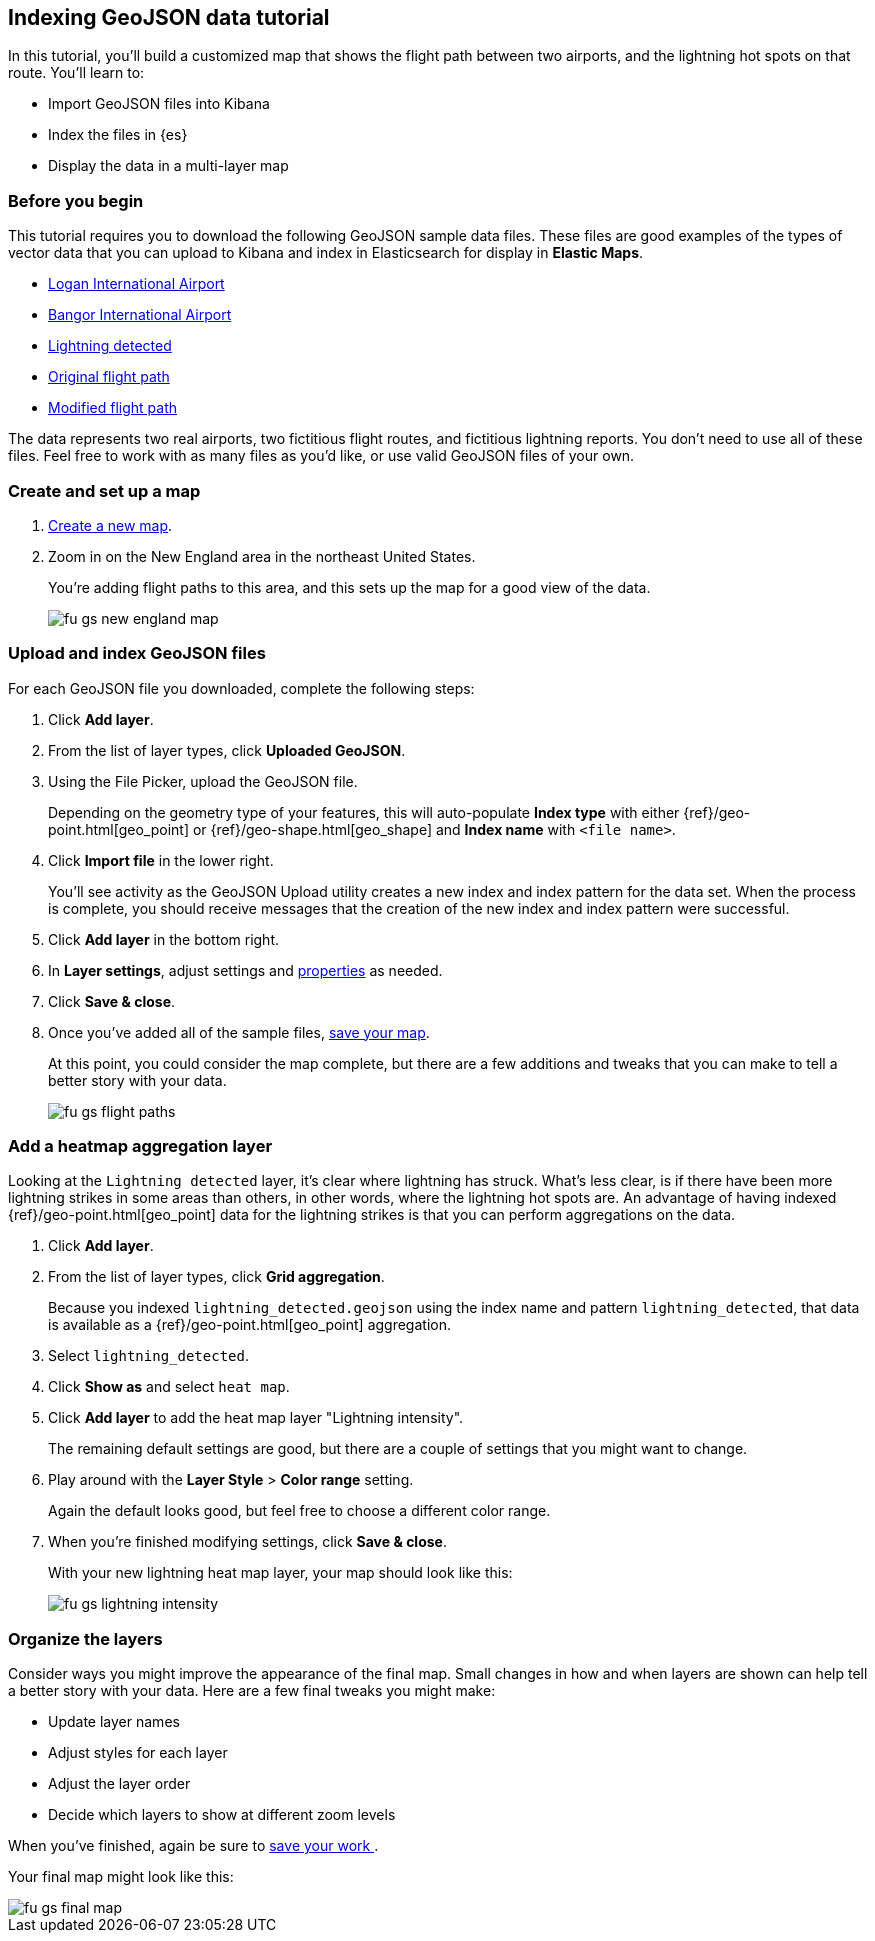 [role="xpack"]
[[indexing-geojson-data-tutorial]]
== Indexing GeoJSON data tutorial

In this tutorial, you'll build a customized map that shows the flight path between
two airports, and the lightning hot spots on that route. You'll learn to:

* Import GeoJSON files into Kibana
* Index the files in {es}
* Display the data in a multi-layer map

[float]
=== Before you begin

This tutorial requires you to download the following GeoJSON sample data files.
These files are good examples of the types
of vector data that you can upload to Kibana and index in
Elasticsearch for display in *Elastic Maps*.

* https://raw.githubusercontent.com/elastic/examples/master/Maps/Getting%20Started%20Examples/geojson_upload_and_styling/logan_international_airport.geojson[Logan International Airport]
* https://raw.githubusercontent.com/elastic/examples/master/Maps/Getting%20Started%20Examples/geojson_upload_and_styling/bangor_international_airport.geojson[Bangor International Airport]
* https://raw.githubusercontent.com/elastic/examples/master/Maps/Getting%20Started%20Examples/geojson_upload_and_styling/lightning_detected.geojson[Lightning detected]
* https://raw.githubusercontent.com/elastic/examples/master/Maps/Getting%20Started%20Examples/geojson_upload_and_styling/original_flight_path.geojson[Original flight path]
* https://raw.githubusercontent.com/elastic/examples/master/Maps/Getting%20Started%20Examples/geojson_upload_and_styling/modified_flight_path.geojson[Modified flight path]

The data represents two real airports, two fictitious flight routes, and
fictitious lightning reports. You don't need to use all of
these files. Feel free to work with as many files as you'd like, or use valid GeoJSON
files of your own.

[float]
[role="xpack"]
=== Create and set up a map

. <<maps-create, Create a new map>>.
. Zoom in on the New England area in the northeast United States.
+
You're adding flight paths to this area, and this
sets up the map for a good view of the data.
+
[role="screenshot"]
image::maps/images/fu_gs_new_england_map.png[]

[float]
[[upload-and-index-geojson-file]]
=== Upload and index GeoJSON files
For each GeoJSON file you downloaded, complete the following steps:

. Click *Add layer*.
. From the list of layer types, click *Uploaded GeoJSON*.
. Using the File Picker, upload the GeoJSON file.
+
Depending on the geometry type of your features, this will
auto-populate *Index type* with either {ref}/geo-point.html[geo_point] or
 {ref}/geo-shape.html[geo_shape] and *Index name* with
`<file name>`.

. Click *Import file* in the lower right.
+
You'll see activity as the GeoJSON Upload utility creates a new index
and index pattern for the data set. When the process is complete, you should
receive messages that the creation of the new index and index pattern
were successful.

. Click *Add layer* in the bottom right.

. In *Layer settings*, adjust settings and <<maps-vector-style-properties, properties>> as needed.
. Click *Save & close*.
. Once you've added all of the sample files,
<<maps-save, save your map>>.
+
At this point, you could consider the map complete,
but there are a few additions and tweaks that you can make to tell a
better story with your data.
+
[role="screenshot"]
image::maps/images/fu_gs_flight_paths.png[]

[float]
=== Add a heatmap aggregation layer

Looking at the `Lightning detected` layer, it's clear where lightning has
struck. What's less clear, is if there have been more lightning
strikes in some areas than others, in other words, where the lightning
hot spots are. An advantage of having indexed
{ref}/geo-point.html[geo_point] data for the
lightning strikes is that you can perform aggregations on the data.

. Click *Add layer*.
. From the list of layer types, click *Grid aggregation*.
+
Because you indexed `lightning_detected.geojson` using the index name and
pattern `lightning_detected`, that data is available as a {ref}/geo-point.html[geo_point]
aggregation.

. Select `lightning_detected`.
. Click *Show as* and select `heat map`.
. Click *Add layer* to add the heat map layer
"Lightning intensity".
+
The remaining default settings are good, but there are a couple of
settings that you might want to change.

. Play around with the *Layer Style* >
*Color range* setting.
+
Again the default looks good, but feel free to choose a
different color range.

. When you're finished modifying settings, click *Save & close*.
+
With your new lightning heat map layer, your map should look
like this:
+
[role="screenshot"]
image::maps/images/fu_gs_lightning_intensity.png[]


[float]
=== Organize the layers

Consider ways you might improve the appearance of the final map.
Small changes in how and when layers are shown can help tell a
better story with your data. Here are a few final tweaks
you might make:

* Update layer names
* Adjust styles for each layer
* Adjust the layer order
* Decide which layers to show at different zoom levels

When you've finished, again be sure to <<maps-save, save your work >>.

Your final map might look like this:

[role="screenshot"]
image::maps/images/fu_gs_final_map.png[]
